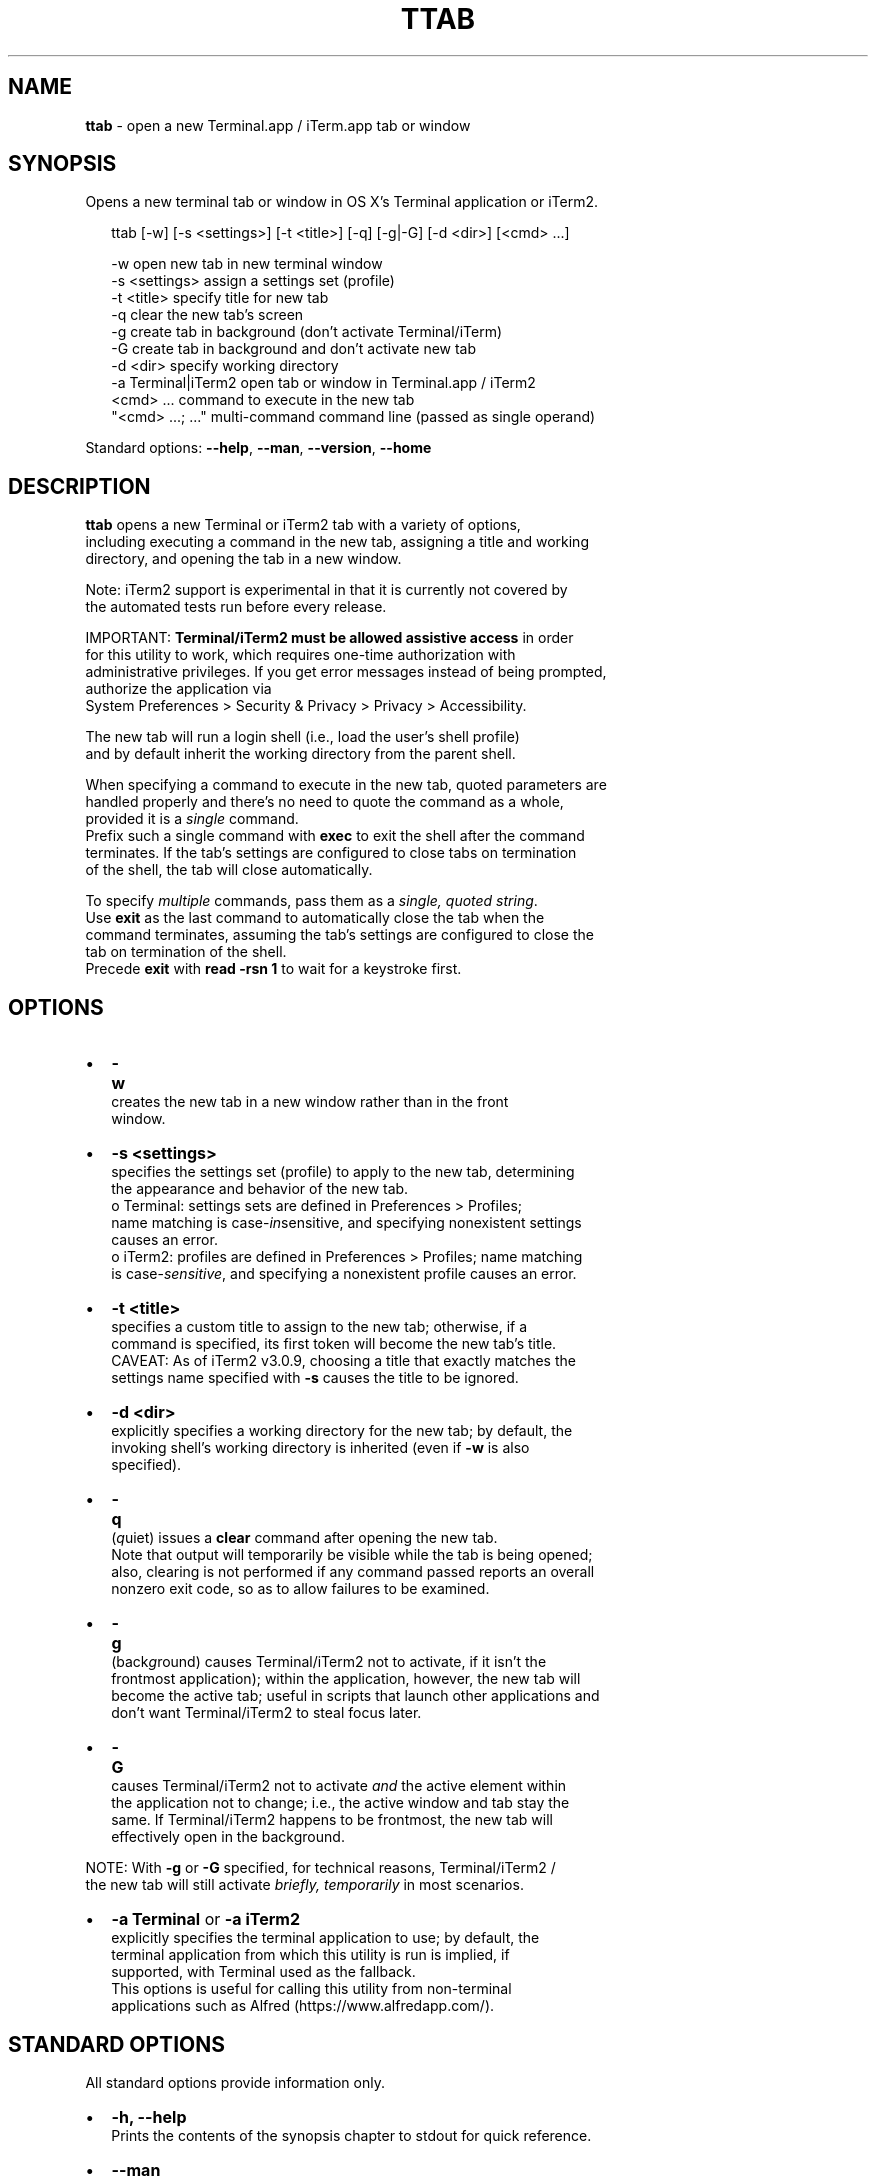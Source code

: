 .TH "TTAB" "1" "October 2016" "v0.5.0" ""
.SH "NAME"
\fBttab\fR \- open a new Terminal\.app / iTerm\.app tab or window
.SH SYNOPSIS
.P
Opens a new terminal tab or window in OS X's Terminal application or iTerm2\.
.P
.RS 2
.nf
ttab [\-w] [\-s <settings>] [\-t <title>] [\-q] [\-g|\-G] [\-d <dir>] [<cmd> \.\.\.]

\-w                  open new tab in new terminal window
\-s <settings>       assign a settings set (profile)
\-t <title>          specify title for new tab
\-q                  clear the new tab's screen
\-g                  create tab in background (don't activate Terminal/iTerm)
\-G                  create tab in background and don't activate new tab
\-d <dir>            specify working directory
\-a Terminal|iTerm2  open tab or window in Terminal\.app / iTerm2  
<cmd> \.\.\.           command to execute in the new tab
"<cmd> \.\.\.; \.\.\."    multi\-command command line (passed as single operand)
.fi
.RE
.P
Standard options: \fB\-\-help\fP, \fB\-\-man\fP, \fB\-\-version\fP, \fB\-\-home\fP
.SH DESCRIPTION
.P
\fBttab\fP opens a new Terminal or iTerm2 tab with a variety of options,
.br
including executing a command in the new tab, assigning a title and working
.br
directory, and opening the tab in a new window\.
.P
Note: iTerm2 support is experimental in that it is currently not covered by
.br
the automated tests run before every release\.
.P
IMPORTANT: \fBTerminal/iTerm2 must be allowed assistive access\fR in order
.br
for this  utility to work, which requires one\-time authorization with
.br
administrative privileges\. If you get error messages instead of being prompted,
.br
authorize the application via
.br
System Preferences > Security & Privacy > Privacy > Accessibility\.
.P
The new tab will run a login shell (i\.e\., load the user's shell profile)
.br
and by default inherit the working directory from the parent shell\.
.P
When specifying a command to execute in the new tab, quoted parameters are
.br
handled properly and there's no need to quote the command as a whole,
.br
provided it is a \fIsingle\fR command\.
.br
Prefix such a single command with \fBexec\fP to exit the shell after the command
.br
terminates\. If the tab's settings are configured to close tabs on termination
.br
of the shell, the tab will close automatically\.
.P
To specify \fImultiple\fR commands, pass them as a \fIsingle, quoted  string\fR\|\.
.br
Use \fBexit\fP as the last command to automatically close the tab when the
.br
command terminates, assuming the tab's settings are configured to close the
.br
tab on termination of the shell\.
.br
Precede \fBexit\fP with \fBread \-rsn 1\fP to wait for a keystroke first\.
.SH OPTIONS
.RS 0
.IP \(bu 2
\fB\-w\fP
.br
 creates the new tab in a new window rather than in the front
.br
 window\.
.IP \(bu 2
\fB\-s <settings>\fP
.br
 specifies the settings set (profile) to apply to the new tab, determining
.br
 the appearance and behavior of the new tab\.
.br
 o Terminal: settings sets are defined in Preferences > Profiles;
.br
 name matching is case\-\fIin\fRsensitive, and specifying nonexistent settings
.br
 causes an error\.
 o iTerm2: profiles are defined in Preferences > Profiles; name matching
.br
 is case\-\fIsensitive\fR, and specifying a nonexistent profile causes an error\.
.IP \(bu 2
\fB\-t <title>\fP
.br
 specifies a custom title to assign to the new tab; otherwise, if a
.br
 command is specified, its first token will become the new tab's title\.
.br
 CAVEAT: As of iTerm2 v3\.0\.9, choosing a title that exactly matches the
.br
 settings name specified with \fB\-s\fP causes the title to be ignored\.
.IP \(bu 2
\fB\-d <dir>\fP
.br
 explicitly specifies a working directory for the new tab; by default, the
.br
 invoking shell's working directory is inherited (even if \fB\-w\fP is also
.br
 specified)\.
.IP \(bu 2
\fB\-q\fP
.br
 (\fIq\fRuiet) issues a \fBclear\fP command after opening the new tab\.
.br
 Note that output will temporarily be visible while the tab is being opened;
.br
 also, clearing is not performed if any command passed reports an overall
.br
 nonzero exit code, so as to allow failures to be examined\.
.IP \(bu 2
\fB\-g\fP
.br
 (back\fIg\fRround) causes Terminal/iTerm2 not to activate, if it isn't the
.br
 frontmost application); within the application, however, the new tab will
.br
 become the active tab; useful in scripts that launch other applications and
.br
 don't want Terminal/iTerm2 to steal focus later\.
.IP \(bu 2
\fB\-G\fP
.br
 causes Terminal/iTerm2 not to activate \fIand\fR the active element within
.br
 the application not to change; i\.e\., the active window and tab stay the
.br
 same\. If Terminal/iTerm2 happens to be frontmost, the new tab will
.br
 effectively open in the background\.

.RE
.P
NOTE: With \fB\-g\fP or \fB\-G\fP specified, for technical reasons, Terminal/iTerm2 /
.br
      the new tab will still activate \fIbriefly, temporarily\fR in most scenarios\.
.RS 0
.IP \(bu 2
\fB\-a Terminal\fP or \fB\-a iTerm2\fP
.br
  explicitly specifies the terminal application to use; by default, the
.br
  terminal application from which this utility is run is implied, if
.br
  supported, with Terminal used as the fallback\.
.br
  This options is useful for calling this utility from non\-terminal
.br
  applications such as Alfred (https://www\.alfredapp\.com/)\.

.RE
.SH STANDARD OPTIONS
.P
All standard options provide information only\.
.RS 0
.IP \(bu 2
\fB\-h, \-\-help\fP
.br
 Prints the contents of the synopsis chapter to stdout for quick reference\.
.IP \(bu 2
\fB\-\-man\fP
.br
 Displays this manual page, which is a helpful alternative to using \fBman\fP, 
 if the manual page isn't installed\.
.IP \(bu 2
\fB\-\-version\fP
.br
 Prints version information\.
.IP \(bu 2
\fB\-\-home\fP
.br
 Opens this utility's home page in the system's default web browser\.

.RE
.SH LICENSE
.P
For license information and more, visit this utility's home page by running
.br
\fBttab \-\-home\fP\|\.
.SH EXAMPLES
.P
.RS 2
.nf
# Open new tab in current terminal window:
ttab

# Open new tab in new terminal window:
ttab \-w

# Open new tab with title 'Green' using settings (profile) 'Grass':
ttab \-t Green \-s Grass  

# Open new tab and execute a command in it:
ttab ls \-l "$HOME/Library/Application Support"

# Open new tab with specified working dir\. and execute a command in it:
ttab \-d "$HOME/Library/Application Support" ls \-l

# Execute a command and exit\.
# If configured via the default profile, also close the tab\.
ttab exec /path/to/someprogram arg1 arg2

# Pass a multi\-command string as a single, quoted string, wait for a  
# keystroke, then exit\.
ttab 'ls "$HOME/Library/Application Support";
                            echo Press any key to exit; read \-rsn 1; exit'

# Create a new tab explicitly in iTerm2\.
ttab \-a iTerm2 echo "Hi from iTerm2\."
.fi
.RE

